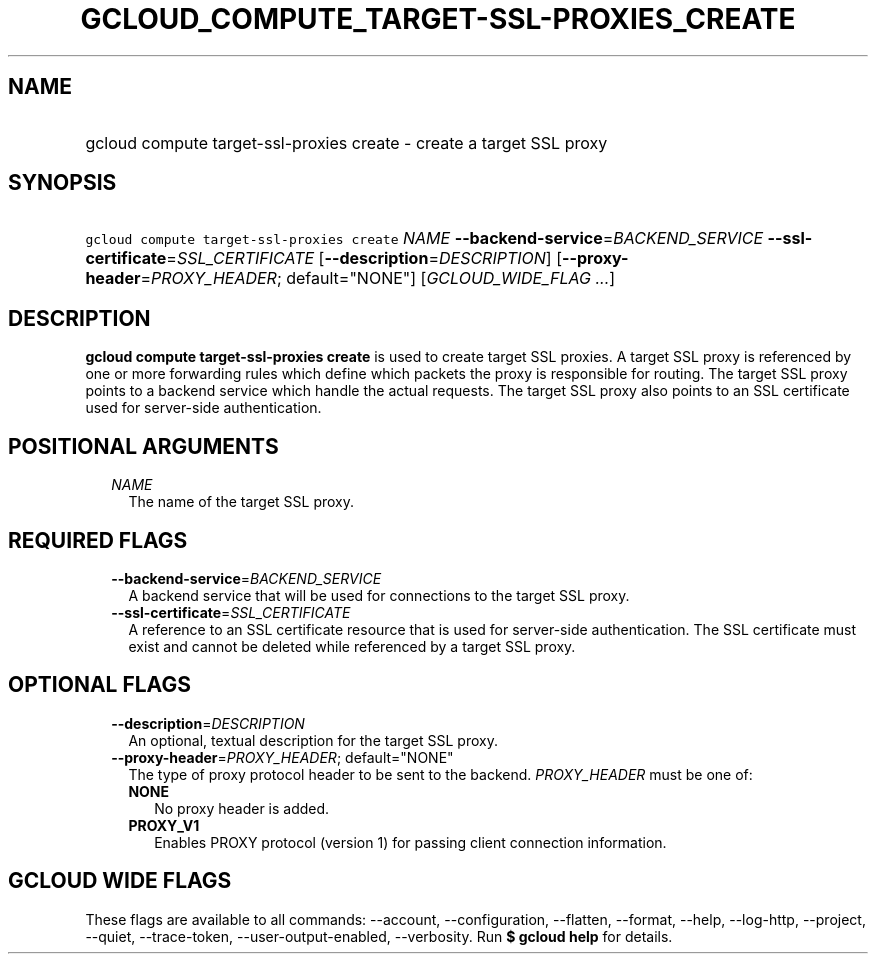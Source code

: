 
.TH "GCLOUD_COMPUTE_TARGET\-SSL\-PROXIES_CREATE" 1



.SH "NAME"
.HP
gcloud compute target\-ssl\-proxies create \- create a target SSL proxy



.SH "SYNOPSIS"
.HP
\f5gcloud compute target\-ssl\-proxies create\fR \fINAME\fR \fB\-\-backend\-service\fR=\fIBACKEND_SERVICE\fR \fB\-\-ssl\-certificate\fR=\fISSL_CERTIFICATE\fR [\fB\-\-description\fR=\fIDESCRIPTION\fR] [\fB\-\-proxy\-header\fR=\fIPROXY_HEADER\fR;\ default="NONE"] [\fIGCLOUD_WIDE_FLAG\ ...\fR]



.SH "DESCRIPTION"

\fBgcloud compute target\-ssl\-proxies create\fR is used to create target SSL
proxies. A target SSL proxy is referenced by one or more forwarding rules which
define which packets the proxy is responsible for routing. The target SSL proxy
points to a backend service which handle the actual requests. The target SSL
proxy also points to an SSL certificate used for server\-side authentication.



.SH "POSITIONAL ARGUMENTS"

.RS 2m
.TP 2m
\fINAME\fR
The name of the target SSL proxy.


.RE
.sp

.SH "REQUIRED FLAGS"

.RS 2m
.TP 2m
\fB\-\-backend\-service\fR=\fIBACKEND_SERVICE\fR
A backend service that will be used for connections to the target SSL proxy.

.TP 2m
\fB\-\-ssl\-certificate\fR=\fISSL_CERTIFICATE\fR
A reference to an SSL certificate resource that is used for server\-side
authentication. The SSL certificate must exist and cannot be deleted while
referenced by a target SSL proxy.


.RE
.sp

.SH "OPTIONAL FLAGS"

.RS 2m
.TP 2m
\fB\-\-description\fR=\fIDESCRIPTION\fR
An optional, textual description for the target SSL proxy.

.TP 2m
\fB\-\-proxy\-header\fR=\fIPROXY_HEADER\fR; default="NONE"
The type of proxy protocol header to be sent to the backend. \fIPROXY_HEADER\fR
must be one of:

.RS 2m
.TP 2m
\fBNONE\fR
No proxy header is added.
.TP 2m
\fBPROXY_V1\fR
Enables PROXY protocol (version 1) for passing client connection information.


.RE
.RE
.sp

.SH "GCLOUD WIDE FLAGS"

These flags are available to all commands: \-\-account, \-\-configuration,
\-\-flatten, \-\-format, \-\-help, \-\-log\-http, \-\-project, \-\-quiet,
\-\-trace\-token, \-\-user\-output\-enabled, \-\-verbosity. Run \fB$ gcloud
help\fR for details.
